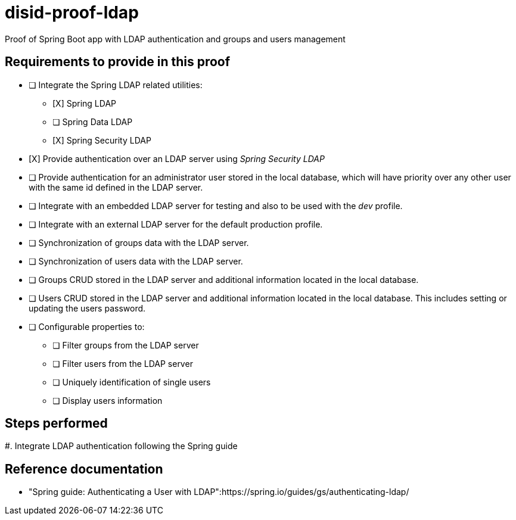 = disid-proof-ldap
Proof of Spring Boot app with LDAP authentication and groups and users management

== Requirements to provide in this proof

* [ ] Integrate the Spring LDAP related utilities:
** [X] Spring LDAP
** [ ] Spring Data LDAP
** [X] Spring Security LDAP

* [X] Provide authentication over an LDAP server using _Spring Security LDAP_

* [ ] Provide authentication for an administrator user stored in the local database, which will have priority over any other user with the same id defined in the LDAP server.

* [ ] Integrate with an embedded LDAP server for testing and also to be used with the _dev_ profile.

* [ ] Integrate with an external LDAP server for the default production profile.

* [ ] Synchronization of groups data with the LDAP server.

* [ ] Synchronization of users data with the LDAP server.

* [ ] Groups CRUD stored in the LDAP server and additional information located in the local database.

* [ ] Users CRUD stored in the LDAP server and additional information located in the local database. This includes setting or updating the users password.

* [ ] Configurable properties to:
** [ ] Filter groups from the LDAP server
** [ ] Filter users from the LDAP server
** [ ] Uniquely identification of single users
** [ ] Display users information

== Steps performed

#. Integrate LDAP authentication following the Spring guide

== Reference documentation

* "Spring guide: Authenticating a User with LDAP":https://spring.io/guides/gs/authenticating-ldap/ 


